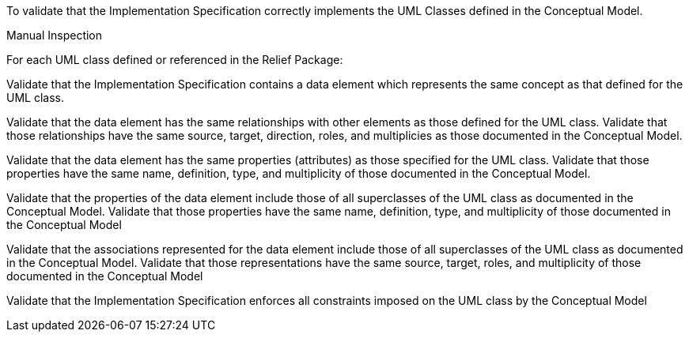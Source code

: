 [[ats_relief_classes]]
[requirement,type="abstracttest",label="/ats/relief/classes",subject='<<req_relief_classes,/req/relief/classes>>']
====
[.component,class=test-purpose]
--
To validate that the Implementation Specification correctly implements the UML Classes defined in the Conceptual Model.
--

[.component,class=test-method]
--
Manual Inspection
--

For each UML class defined or referenced in the Relief Package:

[.component,class=part]
--
Validate that the Implementation Specification contains a data element which represents the same concept as that defined for the UML class.
--

[.component,class=part]
--
Validate that the data element has the same relationships with other elements as those defined for the UML class. Validate that those relationships have the same source, target, direction, roles, and multiplicies as those documented in the Conceptual Model.
--

[.component,class=part]
--
Validate that the data element has the same properties (attributes) as those specified for the UML class. Validate that those properties have the same name, definition, type, and multiplicity of those documented in the Conceptual Model.
--

[.component,class=part]
--
Validate that the properties of the data element include those of all superclasses of the UML class as documented in the Conceptual Model. Validate that those properties have the same name, definition, type, and multiplicity of those documented in the Conceptual Model
--

[.component,class=part]
--
Validate that the associations represented for the data element include those of all superclasses of the UML class as documented in the Conceptual Model. Validate that those representations have the same source, target, roles, and multiplicity of those documented in the Conceptual Model
--

[.component,class=part]
--
Validate that the Implementation Specification enforces all constraints imposed on the UML class by the Conceptual Model
--
====
